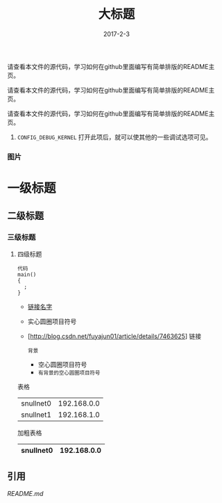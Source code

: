 #+TITLE: 大标题
#+DATE: 2017-2-3
请查看本文件的源代码，学习如何在github里面编写有简单排版的README主页。

请查看本文件的源代码，学习如何在github里面编写有简单排版的README主页。

请查看本文件的源代码，学习如何在github里面编写有简单排版的README主页。
    1. =CONFIG_DEBUG_KERNEL=
         打开此项后，就可以使其他的一些调试选项可见。

*** 图片

    [[./images/snull.png]]

* 一级标题
** 二级标题
*** 三级标题
**** 四级标题

#+BEGIN_SRC
  代码
  main()
  {
    ;
  }
#+END_SRC

- [[http://blog.csdn.net/fuyajun01/article/details/7463625][链接名字]]
- 实心圆圈项目符号
- [http://blog.csdn.net/fuyajun01/article/details/7463625] 链接

 =背景= 
 - 空心圆圈项目符号 
 - =有背景的空心圆圈项目符号= 

       
表格
  | snullnet0 | 192.168.0.0 |
  | snullnet1 | 192.168.1.0 |
  
加粗表格
  | snullnet0 | 192.168.0.0 |
  |-----------+-------------|         

  
** 引用

   [[README.old][README.md]]
